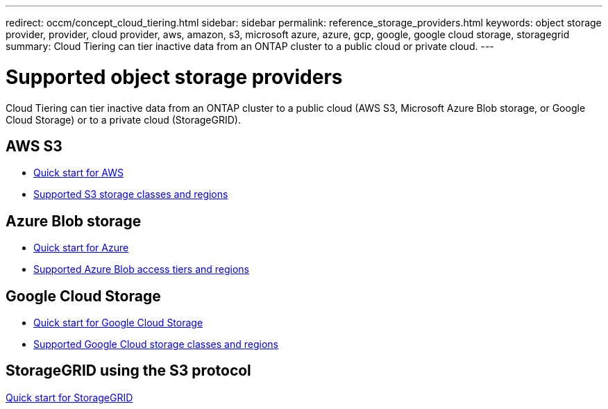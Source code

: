---
redirect: occm/concept_cloud_tiering.html
sidebar: sidebar
permalink: reference_storage_providers.html
keywords: object storage provider, provider, cloud provider, aws, amazon, s3, microsoft azure, azure, gcp, google, google cloud storage, storagegrid
summary: Cloud Tiering can tier inactive data from an ONTAP cluster to a public cloud or private cloud.
---

= Supported object storage providers
:hardbreaks:
:nofooter:
:icons: font
:linkattrs:
:imagesdir: ./media/

[.lead]
Cloud Tiering can tier inactive data from an ONTAP cluster to a public cloud (AWS S3, Microsoft Azure Blob storage, or Google Cloud Storage) or to a private cloud (StorageGRID).

== AWS S3

* link:task_quick_start.html[Quick start for AWS]
* link:reference_aws_support.html[Supported S3 storage classes and regions]

== Azure Blob storage

* link:task_quick_start_azure.html[Quick start for Azure]
* link:reference_azure_support.html[Supported Azure Blob access tiers and regions]

== Google Cloud Storage

* link:task_quick_start_google.html[Quick start for Google Cloud Storage]
* link:reference_google_support.html[Supported Google Cloud storage classes and regions]

== StorageGRID using the S3 protocol

link:task_quick_start_storagegrid.html[Quick start for StorageGRID]

